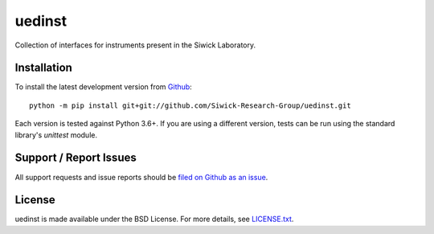 uedinst
=======

Collection of interfaces for instruments present in the Siwick Laboratory. 

Installation
------------

To install the latest development version from `Github <https://github.com/LaurentRDC/uedinst>`_::

    python -m pip install git+git://github.com/Siwick-Research-Group/uedinst.git

Each version is tested against Python 3.6+. If you are using a different version, tests can be run
using the standard library's `unittest` module.

Support / Report Issues
-----------------------

All support requests and issue reports should be
`filed on Github as an issue <https://github.com/Siwick-Research-Group/uedinst/issues>`_.

License
-------

uedinst is made available under the BSD License. For more details, see `LICENSE.txt <https://github.com/Siwick-Research-Group/uedinst/blob/master/LICENSE.txt>`_.

